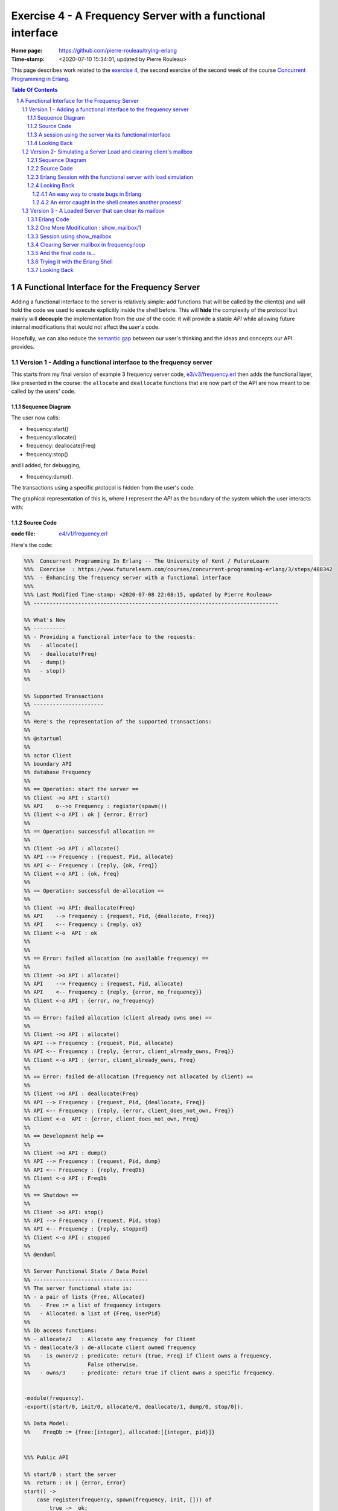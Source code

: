 
============================================================
 Exercise 4 - A Frequency Server with a functional interface
============================================================

:Home page: https://github.com/pierre-rouleau/trying-erlang
:Time-stamp: <2020-07-10 15:34:01, updated by Pierre Rouleau>

This page describes work related to the `exercise 4`_, the second exercise of the
second week of the course `Concurrent Programming in Erlang`_.


.. _exercise 4: https://www.futurelearn.com/courses/concurrent-programming-erlang/3/steps/488342
.. _Concurrent Programming in Erlang: https://www.futurelearn.com/courses/concurrent-programming-erlang/


.. contents::  **Table Of Contents**
.. sectnum::


..
   -----------------------------------------------------------------------------

A Functional Interface for the Frequency Server
===============================================

Adding a functional interface to the server is relatively simple: add
functions that will be called by the client(s) and will hold the code we used
to execute explicitly inside the shell before.  This will **hide** the complexity
of the protocol but mainly will **decouple** the implementation from the *use* of
the code: it will provide a stable *API* while allowing future internal
modifications that would not affect the *user's* code.

Hopefully, we can also reduce the `semantic gap`_ between our user's thinking and
the ideas and concepts our API provides.


.. _semantic gap: https://en.wikipedia.org/wiki/Semantic_gap

..
   -----------------------------------------------------------------------------

Version 1 - Adding a functional interface to the frequency server
-----------------------------------------------------------------

This starts from my final version of example 3 frequency server code,
`e3/v3/frequency.erl`_ then adds the functional layer, like presented in the
course: the ``allocate`` and ``deallocate`` functions that are now part of the
API are now meant to be called by the users' code.

.. _e3/v3/frequency.erl: ../e3/v3/frequency.erl


Sequence Diagram
~~~~~~~~~~~~~~~~

The user now calls:

- frequency:start()
- frequency:allocate()
- frequency: deallocate(Freq)
- frequency:stop()

and I added, for debugging,

- frequency:dump().

The transactions using a specific protocol is hidden from the user's code.


The graphical representation of this is, where I represent the *API* as the
boundary of the system which the user interacts with:

.. image:: v1/res/fs-v1.png

Source Code
~~~~~~~~~~~

:code file: `e4/v1/frequency.erl`_

.. _e4/v1/frequency.erl: v1/frequency.erl

Here's the code:

.. code:: erlang

    %%%  Concurrent Programming In Erlang -- The University of Kent / FutureLearn
    %%%  Exercise  : https://www.futurelearn.com/courses/concurrent-programming-erlang/3/steps/488342
    %%%  - Enhancing the frequency server with a functional interface
    %%%
    %%% Last Modified Time-stamp: <2020-07-08 22:08:15, updated by Pierre Rouleau>
    %% -----------------------------------------------------------------------------

    %% What's New
    %% ----------
    %% - Providing a functional interface to the requests:
    %%   - allocate()
    %%   - deallocate(Freq)
    %%   - dump()
    %%   - stop()
    %%

    %% Supported Transactions
    %% ----------------------
    %%
    %% Here's the representation of the supported transactions:
    %%
    %% @startuml
    %%
    %% actor Client
    %% boundary API
    %% database Frequency
    %%
    %% == Operation: start the server ==
    %% Client ->o API : start()
    %% API    o-->o Frequency : register(spawn())
    %% Client <-o API : ok | {error, Error}
    %%
    %% == Operation: successful allocation ==
    %%
    %% Client ->o API : allocate()
    %% API --> Frequency : {request, Pid, allocate}
    %% API <-- Frequency : {reply, {ok, Freq}}
    %% Client <-o API : {ok, Freq}
    %%
    %% == Operation: successful de-allocation ==
    %%
    %% Client ->o API: deallocate(Freq)
    %% API    --> Frequency : {request, Pid, {deallocate, Freq}}
    %% API    <-- Frequency : {reply, ok}
    %% Client <-o  API : ok
    %%
    %%
    %% == Error: failed allocation (no available frequency) ==
    %%
    %% Client ->o API : allocate()
    %% API    --> Frequency : {request, Pid, allocate}
    %% API    <-- Frequency : {reply, {error, no_frequency}}
    %% Client <-o API : {error, no_frequency}
    %%
    %% == Error: failed allocation (client already owns one) ==
    %%
    %% Client ->o API : allocate()
    %% API --> Frequency : {request, Pid, allocate}
    %% API <-- Frequency : {reply, {error, client_already_owns, Freq}}
    %% Client <-o API : {error, client_already_owns, Freq}
    %%
    %% == Error: failed de-allocation (frequency not allocated by client) ==
    %%
    %% Client ->o API : deallocate(Freq)
    %% API --> Frequency : {request, Pid, {deallocate, Freq}}
    %% API <-- Frequency : {reply, {error, client_does_not_own, Freq}}
    %% Client <-o  API : {error, client_does_not_own, Freq}
    %%
    %% == Development help ==
    %%
    %% Client ->o API : dump()
    %% API --> Frequency : {request, Pid, dump}
    %% API <-- Frequency : {reply, FreqDb}
    %% Client <-o API : FreqDb
    %%
    %% == Shutdown ==
    %%
    %% Client ->o API: stop()
    %% API --> Frequency : {request, Pid, stop}
    %% API <-- Frequency : {reply, stopped}
    %% Client <-o API : stopped
    %%
    %% @enduml

    %% Server Functional State / Data Model
    %% ------------------------------------
    %% The server functional state is:
    %% - a pair of lists {Free, Allocated}
    %%   - Free := a list of frequency integers
    %%   - Allocated: a list of {Freq, UserPid}
    %%
    %% Db access functions:
    %% - allocate/2   : Allocate any frequency  for Client
    %% - deallocate/3 : de-allocate client owned frequency
    %%   - is_owner/2 : predicate: return {true, Freq} if Client owns a frequency,
    %%                  False otherwise.
    %%   - owns/3     : predicate: return true if Client owns a specific frequency.


    -module(frequency).
    -export([start/0, init/0, allocate/0, deallocate/1, dump/0, stop/0]).

    %% Data Model:
    %%    FreqDb := {free:[integer], allocated:[{integer, pid}]}


    %%% Public API

    %% start/0 : start the server
    %%  return : ok | {error, Error}
    start() ->
        case register(frequency, spawn(frequency, init, [])) of
            true ->  ok;
            Error -> {error, Error}
        end.

    %% allocate/0 : allocate a frequency for the caller's process
    %%     return :  {ok, Freq} | {error, client_already_own, Freq{}
    allocate() ->
        frequency ! {request, self(), allocate},
        receive {reply, Reply} ->
                 Reply
        end.

    %% deallocate/1 : deallocate a specified frequency that should have
    %%                already have been allocated by the caller's process.
    %%       return : ok | {error, client_does_not_own, Freq}
    deallocate(Freq) ->
        frequency ! {request, self(), {deallocate, Freq}},
        receive {reply, Reply} ->
                Reply
        end.

    %% dump/0 : return internal database data (should really be debug only)
    dump() ->
        frequency ! {request, self(), dump},
        receive {reply, FreqDb} ->
                FreqDb
        end.

    % stop/0 : stop the frequency server
    stop() ->
        frequency ! {request, self(), stop},
        receive {reply, Reply} ->
                Reply
        end.


    %%% Internal process logic

    init() ->
        FreqDb = {get_frequencies(), []},
        loop(FreqDb).

    loop(FreqDb) ->
        receive
            {request, Pid, allocate} ->
                {NewFreqDb, Result} = allocate(FreqDb, Pid),
                Pid ! {reply, Result},
                loop(NewFreqDb);
            {request, Pid, {deallocate, Freq}}  ->
                {NewFreqDb, Result} = deallocate(FreqDb, Freq, Pid),
                Pid! {reply, Result},
                loop(NewFreqDb);
            {request, Pid, dump} ->
                Pid! {reply, FreqDb},
                loop(FreqDb);
            {request, Pid, stop} ->
                Pid! {reply, stopped}
        end.


    %% Frequency 'Database' management functions.

    %% allocate/2: FreqDb, ClientPid
    %% allocate a frequency for ClientPid.  Allow 1 frequency per Client.
    %% Return:  {FreqDb, Reply}
    %%   1) when all frequencies are allocated (none free)
    allocate({[], Allocated}, _Pid) ->
        { {[], Allocated},
          {error, no_frequency} };
    %%   2) with some available frequency/ies
    allocate({[Freq|Free], Allocated}, Pid) ->
        case is_owner(Allocated, Pid) of
            false ->    { {Free, [{Freq, Pid} | Allocated]},
                          {ok, Freq} };
            {true, OwnedFreq} -> { {[Freq|Free], Allocated},
                                   {error, client_already_owns, OwnedFreq} }
        end.

    %% deallocate/3 : FreqDb, Freq, Pid
    %% de-allocate client owned frequency
    %% Return:  {FreqDb, Reply}
    deallocate({Free, Allocated}, Freq, Pid) ->
        case owns(Allocated, Freq, Pid) of
            true ->     NewAllocated = lists:keydelete(Freq, 1, Allocated),
                        { {[Freq|Free], NewAllocated},
                          ok };
            false ->    { {Free, Allocated},
                          {error, client_does_not_own, Freq} }
        end.

    %%% Database verification

    %% is_owner/2 : Allocated, ClientPid
    %% Return {true, Freq} when ClientPid already owns a frequency, false otherwise.
    is_owner([], _ClientPid) -> false;
    is_owner([{Freq, ClientPid} | _AllocatedTail], ClientPid) -> {true, Freq};
    is_owner([_Head | Tail], ClientPid) -> is_owner(Tail, ClientPid).

    %% owns/3 : Allocated, Freq, ClientPid
    %% Return true when ClientPid owns Freq, false otherwise.
    owns([], _Freq, _ClientPid) -> false;
    owns([{Freq, ClientPid} | _AllocatedTail], Freq, ClientPid) -> true;
    owns([_Head | Tail], Freq, ClientPid) -> owns(Tail, Freq, ClientPid).


    %%% Database initialization

    get_frequencies() ->
        [10,11,12,13,14,15].

    %% -----------------------------------------------------------------------------


A session using the server via its functional interface
~~~~~~~~~~~~~~~~~~~~~~~~~~~~~~~~~~~~~~~~~~~~~~~~~~~~~~~

It's now much easier to use the server.  Here's a session:

.. code:: erlang

    Erlang/OTP 22 [erts-10.7.2] [source] [64-bit] [smp:8:8] [ds:8:8:10] [async-threads:1] [hipe] [dtrace]

    Eshell V10.7.2  (abort with ^G)
    1> c("/Users/roup/doc/trying-erlang/exercises/e4/v1/frequency", [{outdir, "/Users/roup/doc/trying-erlang/exercises/e4/v1/"}]).
    c("/Users/roup/doc/trying-erlang/exercises/e4/v1/frequency", [{outdir, "/Users/roup/doc/trying-erlang/exercises/e4/v1/"}]).
    {ok,frequency}
    2> frequency:start().
    ok
    3> frequency:dump().
    {[10,11,12,13,14,15],[]}
    4> frequency:deallocate(42).
    {error,client_does_not_own,42}
    5> frequency:deallocate(3.14159).
    {error,client_does_not_own,3.14159}
    6> frequency:dump().
    {[10,11,12,13,14,15],[]}
    7> frequency:allocate().
    {ok,10}
    8> frequency:allocate().
    {error,client_already_owns,10}
    9> frequency:deallocate(42).
    {error,client_does_not_own,42}
    10> frequency:dump().
    {[11,12,13,14,15],[{10,<0.79.0>}]}
    11> self().
    <0.79.0>
    12> frequency:deallocate(10).
    ok
    13> frequency:deallocate(10).
    {error,client_does_not_own,10}
    14> frquency:dump().
    ** exception error: undefined function frquency:dump/0
    15> frequency:dump().
    {[10,11,12,13,14,15],[]}
    16> frequency:stop().
    stopped
    17> frequency:allocate().
    ** exception error: bad argument
         in function  frequency:allocate/0 (/Users/roup/doc/trying-erlang/exercises/e4/v1/frequency.erl, line 120)
    18>

Looking Back
~~~~~~~~~~~~

Although the code provides a cleaner functional interface, I still need to
include ``init/0`` in the list of functions that are made available
externally.  Hopefully, there is a way this can be removed.  At the moment I
don't see it.

Also, when I first tried using this code it hung when I tried to deallocate on
a empty database.  The error was trivial: instead of sending a message with
the ``request`` atom, I was sending the ``reply`` one.
Of course the server was ignoring the message and the call never received a
reply.

Yes it's possible to put a timeout.  That's potentially defensive programming
here and not necessarily a good thing either, waiting to mask other issues.
My point is that a simple typo in the message atom in a
large program can cause a deadlock like this.  I know that unit testing,
Quickcheck and all sorts of techniques can help here, but people do make
typing mistakes and it be nice to be able to perform static analysis to detect
these things.
I wonder if the ML-like BEAM languages (Alpaca_ and Gleam_) are getting close from being
production ready.  That could help here.

Another thing. It would be nice if it was possible to create a macro in the
shell, to help increase efficiency in issuing commands, specially when you end
up having to retype large parts of code.  Yes history helps, but compared to
other shells, the Erlang shell seems under-powered.  Maybe I need to spend
more time reading the complete `Erlang shell man page`_.

*Emacs Related Note*

When I `installed Erlang`_ I also `installed the Erlang Man pages`_ and made
them accessible from the command line, and therefore from Emacs.
Because I'm using them inside Emacs.  With Emacs I can quickly
search the man pages: Emacs command allows me to list the available man pages.
One thing I might want to do is find a way to restrict the available man pages
to only Erlang man pages.  This way when I list all available man pages I
would only see the Erlang related ones.  That's one of the things I want to do
with Emacs.  The other would be to implement quick access to local HTML
documentation for a specific [Module][:Function[:Arity]] directly from the
source code.  That might have already been done.



.. _Erlang shell man page: https://erlang.org/doc/man/shell.html
.. _installed Erlang: https://github.com/pierre-rouleau/about-erlang#installing-erlang
.. _installed the Erlang Man pages: https://github.com/pierre-rouleau/about-erlang#manual-installation-of-erlang-otp-documentation-and-man-files
.. _Alpaca: https://github.com/alpaca-lang/alpaca
.. _Gleam: https://github.com/gleam-lang/gleam

-----------------------------------------------------------------------------

Version 2- Simulating a Server Load and clearing client's mailbox
-----------------------------------------------------------------

I am now adding what is requested by the exercise:

#. the ability to clear the client's mailbox,
#. the ability for the client's API functions to timeout when waiting for a
   reply from the server, and
#. the ability to simulate a busy server by making the server sleep for some time.

I'm adding a little bit more:

- The ``clear()`` function returns the number of messaged removed from the mailbox
  and also prints each cleared message on stdout.
- A ``set_server_load()`` function which sets the server's sleep time.

I submitted a first version of that file (v2) and then found a bug in the loop
handling the reception of the set_server_load request.  I fixed it in v2.1,
but you'll have to see the file history for the changes between v2 and v2.1.

I have also updated the PlantUML diagram to represent the concept of timeout.

Note, however, that I have not added a clear in the server yet.   I want to do
this on request.  That will be my next and final step.

Sequence Diagram
~~~~~~~~~~~~~~~~

This diagram now describes the potential timeout.  Only one block is used for
all of them.

.. image:: v2/res/fs-v2.png


Source Code
~~~~~~~~~~~

:code file: `e4/v2/frequency.erl`_

.. _e4/v2/frequency.erl: v2/frequency.erl

Here's the code:

.. code:: erlang

    %%%  Concurrent Programming In Erlang -- The University of Kent / FutureLearn
    %%%  Exercise  : https://www.futurelearn.com/courses/concurrent-programming-erlang/3/steps/488342
    %%%  v2 - += Flushing the mailbox, adding timeout to client code
    %%%
    %%% Last Modified Time-stamp: <2020-07-10 10:57:29, updated by Pierre Rouleau>
    %% -----------------------------------------------------------------------------

    %% What's New
    %% ----------
    %% - v2.1: - Fixed a bug in loop patter for set_wait: A *new* variable must be
    %%           used for the time: ``NewWaitTime`` otherwise it patterns match
    %%           only if the wait time value does *not* change!
    %%         - Placed clear() code close to where it's used.
    %%         - Added several io:format to see the clear and delay activities.
    %% - v2: instrument for simulating server loading:
    %%       - client can now timeout after CLIENT_RX_TIMEOUT (set to 1 second via a macro)
    %%       - Data structure change: FreDb has a TestData field.
    %%         For now it holds a tuple of 1 tagged value: {sleep_period, integer}
    %%         identifying the time the server should sleep before each receive
    %%         to let message accumulate in its mailbox.
    %%       - Added new debug command/message: set_server_load/1 which identifies
    %%         how long the server should sleep.
    %%       - Added clear/0 which clears a mailbox, printing each message removed
    %%         and returning the number of cleared message.
    %%         It is called by the client before the client sends a new request,
    %%         to flush previous un-processed replies.
    %% - v1: Providing a functional interface to the requests:
    %%       - allocate()
    %%       - deallocate(Freq)
    %%       - dump()
    %%       - stop()
    %%

    %% Supported Transactions
    %% ----------------------
    %%
    %% Here's the representation of the supported transactions:
    %%
    %% @startuml
    %%
    %% actor Client
    %% boundary API
    %% database Frequency
    %%
    %% == Operation: start the server ==
    %% Client ->o API : start()
    %% API    o-->o Frequency : register(spawn())
    %% Client <-o API : ok | {error, Error}
    %%
    %% == Operation: successful allocation ==
    %%
    %% Client ->o API : allocate()
    %% API --> Frequency : {request, Pid, allocate}
    %% API <-- Frequency : {reply, {ok, Freq}}
    %% Client <-o API : {ok, Freq}
    %%
    %% == Operation: successful de-allocation ==
    %%
    %% Client ->o API: deallocate(Freq)
    %% API    --> Frequency : {request, Pid, {deallocate, Freq}}
    %% API    <-- Frequency : {reply, ok}
    %% Client <-o  API : ok
    %%
    %%
    %% == Timeout: *for any command*: timeout waiting for server reply ==
    %%
    %% Client -> API : allocate() | deallocate(Freq) | dump() | set_server_load(WaitTime)
    %% API  -->x Frequency : {request, Pid, Msg}
    %% Client <- API : {error, timeout}
    %%
    %% == Error: failed allocation (no available frequency) ==
    %%
    %% Client ->o API : allocate()
    %% API    --> Frequency : {request, Pid, allocate}
    %% API    <-- Frequency : {reply, {error, no_frequency}}
    %% Client <-o API : {error, no_frequency}
    %%
    %% == Error: failed allocation (client already owns one) ==
    %%
    %% Client ->o API : allocate()
    %% API --> Frequency : {request, Pid, allocate}
    %% API <-- Frequency : {reply, {error, client_already_owns, Freq}}
    %% Client <-o API : {error, client_already_owns, Freq}
    %%
    %% == Error: failed de-allocation (frequency not allocated by client) ==
    %%
    %% Client ->o API : deallocate(Freq)
    %% API --> Frequency : {request, Pid, {deallocate, Freq}}
    %% API <-- Frequency : {reply, {error, client_does_not_own, Freq}}
    %% Client <-o  API : {error, client_does_not_own, Freq}
    %%
    %% == Development help: dump DB ==
    %%
    %% Client ->o API : dump()
    %% API --> Frequency : {request, Pid, dump}
    %% API <-- Frequency : {reply, FreqDb}
    %% Client <-o API : FreqDb
    %%
    %% == Development help: set server load ==
    %%
    %% Client ->o API : set_server_load(WaitTime)
    %% API --> Frequency : {request, Pid, {set_wait, WaitTime}}
    %% API <-- Frequency : {reply, {ok, OldWaitTime}}
    %% Client <-o API : {ok, OldWaitTime}
    %%
    %% == Shutdown ==
    %%
    %% Client ->o API: stop()
    %% API --> Frequency : {request, Pid, stop}
    %% API <-- Frequency : {reply, stopped}
    %% Client <-o API : stopped
    %%
    %% @enduml

    %% Server Functional State / Data Model
    %% ------------------------------------
    %% The server functional state is:
    %% - a pair of lists {Free, Allocated}
    %%   - Free := a list of frequency integers
    %%   - Allocated: a list of {Freq, UserPid}
    %%
    %% Db access functions:
    %% - allocate/2   : Allocate any frequency  for Client
    %% - deallocate/3 : de-allocate client owned frequency
    %%   - is_owner/2 : predicate: return {true, Freq} if Client owns a frequency,
    %%                  False otherwise.
    %%   - owns/3     : predicate: return true if Client owns a specific frequency.


    -module(frequency).
    -export([start/0, init/0, allocate/0, deallocate/1, dump/0, set_server_load/1,  stop/0]).

    %% Data Model:
    %%    FreqDb := { free     : [integer],
    %%                allocated: [{integer, pid}]
    %%                test     : sleep_period := integer
    %%               }


    %%% Public API
    -define(CLIENT_RX_TIMEOUT, 3000).   % Timeout for client waiting for server reply.

    %% start/0 : start the server
    %%  return : ok | {error, Error}
    start() ->
        case register(frequency, spawn(frequency, init, [])) of
            true ->  ok;
            Error -> {error, Error}
        end.

    %% allocate/0 : allocate a frequency for the caller's process
    %%     return :  {ok, Freq} | {error, client_already_own, Freq{}
    allocate() ->
        Cleared = clear(),
        io:format("set_server_load(): cleared: ~w~n", [Cleared]),
        frequency ! {request, self(), allocate},
        receive {reply, Reply} ->
                 Reply
        after ?CLIENT_RX_TIMEOUT -> {error, timeout}
        end.

    %% deallocate/1 : deallocate a specified frequency that should have
    %%                already have been allocated by the caller's process.
    %%       return : ok | {error, client_does_not_own, Freq}
    deallocate(Freq) ->
        Cleared = clear(),
        io:format("set_server_load(): cleared: ~w~n", [Cleared]),
        frequency ! {request, self(), {deallocate, Freq}},
        receive {reply, Reply} ->
                Reply
        after ?CLIENT_RX_TIMEOUT -> {error, timeout}
        end.

    %% dump/0 : return internal database data (should really be debug only)
    dump() ->
        Cleared = clear(),
        io:format("set_server_load(): cleared: ~w~n", [Cleared]),
        frequency ! {request, self(), dump},
        receive {reply, FreqDb} ->
                FreqDb
        after ?CLIENT_RX_TIMEOUT -> {error, timeout}
        end.

    %% set_server_load/1 : WaitTime (in milliseconds)
    %% Return: ok | {error, timeout}
    set_server_load(WaitTime) ->
        io:format("set_server_load()~n"),
        Cleared = clear(),
        io:format("set_server_load(): cleared: ~w~n", [Cleared]),
        frequency ! {request, self(), {set_wait, WaitTime}},
        io:format("set_server_load(): request sent, waiting for reply~n"),
        receive {reply, Reply} ->
                Reply
        after ?CLIENT_RX_TIMEOUT -> {error, timeout}
        end.

    % stop/0 : stop the frequency server
    stop() ->
        clear(),
        frequency ! {request, self(), stop},
        receive {reply, Reply} ->
                Reply
        after ?CLIENT_RX_TIMEOUT -> {error, timeout}
        end.

    %%% Client API utility function

    %% clear/0: clear the mailbox
    %%   return: number of cleared messages.
    %%   side effect: prints each cleared message on stdout.

    clear() -> clear(0).
    clear(ClearCount) ->
        receive
            Msg ->
                io:format("Cleared Message: ~w~n", [Msg]),
                clear(ClearCount + 1)
        after 0 -> {ok, ClearCount}
        end.

    %% -----------------------------------------------------------------------------
    %%% Server - Internal process logic

    init() ->
        FreqDb = {get_frequencies(), [], {sleep_period, 0}},
        loop(FreqDb).

    loop(FreqDb) ->
        {_Allocated, _Free, {sleep_period, WaitTime}} = FreqDb,
        io:format("loop: waiting ~w...~n", [WaitTime]),
        timer:sleep(WaitTime),
        io:format("loop: receiving~n"),
        receive
            {request, Pid, allocate} ->
                {NewFreqDb, Result} = allocate(FreqDb, Pid),
                Pid ! {reply, Result},
                loop(NewFreqDb);
            {request, Pid, {deallocate, Freq}}  ->
                {NewFreqDb, Result} = deallocate(FreqDb, Freq, Pid),
                Pid! {reply, Result},
                loop(NewFreqDb);
            {request, Pid, dump} ->
                Pid! {reply, FreqDb},
                loop(FreqDb);
            {request, Pid, {set_wait, NewWaitTime}} ->
                io:format("loop received set_wait(~w)~n", [NewWaitTime]),
                {NewFreqDb, Result} = set_wait(FreqDb, NewWaitTime),
                Pid ! {reply, Result},
                loop(NewFreqDb);
            {request, Pid, stop} ->
                Pid! {reply, stopped};
            Msg  ->
                io:format("loop: rx unexpected: ~w~n", [Msg]),
                loop(FreqDb)
        end.


    %% Frequency 'Database' management functions.

    %% allocate/2: FreqDb, ClientPid
    %% allocate a frequency for ClientPid.  Allow 1 frequency per Client.
    %% Return:  {FreqDb, Reply}
    %%   1) when all frequencies are allocated (none free)
    allocate({[], Allocated, TestData}, _Pid) ->
        { {[], Allocated, TestData},
          {error, no_frequency} };
    %%   2) with some available frequency/ies
    allocate({[Freq|Free], Allocated, TestData}, Pid) ->
        case is_owner(Allocated, Pid) of
            false ->    { {Free, [{Freq, Pid} | Allocated], TestData},
                          {ok, Freq} };
            {true, OwnedFreq} -> { {[Freq|Free], Allocated, TestData},
                                   {error, client_already_owns, OwnedFreq} }
        end.

    %% deallocate/3 : FreqDb, Freq, Pid
    %% de-allocate client owned frequency
    %% Return:  {FreqDb, Reply}
    deallocate({Free, Allocated, TestData}, Freq, Pid) ->
        case owns(Allocated, Freq, Pid) of
            true ->     NewAllocated = lists:keydelete(Freq, 1, Allocated),
                        { {[Freq|Free], NewAllocated, TestData},
                          ok };
            false ->    { {Free, Allocated, TestData},
                          {error, client_does_not_own, Freq} }
        end.

    %% set_wait/2: FreqDb, WaitTime
    %% set server sleep time to WaitTime
    %% Return: {FreqDb, {ok, OldWaitTime}}
    set_wait({Free, Allocated, {sleep_period, OldWaitTime}}, WaitTime) ->
        {{Free, Allocated, {sleep_period, WaitTime}}, {ok, OldWaitTime}}.



    %%% Database verification

    %% is_owner/2 : Allocated, ClientPid
    %% Return {true, Freq} when ClientPid already owns a frequency, false otherwise.
    is_owner([], _ClientPid) -> false;
    is_owner([{Freq, ClientPid} | _AllocatedTail], ClientPid) -> {true, Freq};
    is_owner([_Head | Tail], ClientPid) -> is_owner(Tail, ClientPid).

    %% owns/3 : Allocated, Freq, ClientPid
    %% Return true when ClientPid owns Freq, false otherwise.
    owns([], _Freq, _ClientPid) -> false;
    owns([{Freq, ClientPid} | _AllocatedTail], Freq, ClientPid) -> true;
    owns([_Head | Tail], Freq, ClientPid) -> owns(Tail, Freq, ClientPid).


    %%% Database initialization

    get_frequencies() ->
        [10,11,12,13,14,15].

    %% -----------------------------------------------------------------------------

..
   -----------------------------------------------------------------------------

Erlang Session with the functional server with load simulation
~~~~~~~~~~~~~~~~~~~~~~~~~~~~~~~~~~~~~~~~~~~~~~~~~~~~~~~~~~~~~~

The session is shown below.  It's a bit verbose because of the ``io:format``
calls in various locations.  Note also that I made a typo at some point.  This
had *surprising* impact!  I discuss it in the next Looking Back section.

.. code:: erlang

    Erlang/OTP 22 [erts-10.7.2] [source] [64-bit] [smp:8:8] [ds:8:8:10] [async-threads:1] [hipe] [dtrace]

    Eshell V10.7.2  (abort with ^G)
    1> c("/Users/roup/doc/trying-erlang/exercises/e4/v2/frequency", [{outdir, "/Users/roup/doc/trying-erlang/exercises/e4/v2/"}]).
    c("/Users/roup/doc/trying-erlang/exercises/e4/v2/frequency", [{outdir, "/Users/roup/doc/trying-erlang/exercises/e4/v2/"}]).
    {ok,frequency}
    2> frequency:start().
    loop: waiting 0...
    ok
    loop: receiving
    3> frequency:dump().
    set_server_load(): cleared: {ok,0}
    loop: waiting 0...
    loop: receiving
    {[10,11,12,13,14,15],[],{sleep_period,0}}
    4> setlf().
    ** exception error: undefined shell command setlf/0
    5> self().
    <0.89.0>
    6> frequency:allocate().
    set_server_load(): cleared: {ok,0}
    loop: waiting 0...
    loop: receiving
    {ok,10}
    7> frequency:dump().
    set_server_load(): cleared: {ok,0}
    loop: waiting 0...
    loop: receiving
    {[11,12,13,14,15],[{10,<0.89.0>}],{sleep_period,0}}
    8> frequency:deallocate(10).
    set_server_load(): cleared: {ok,0}
    loop: waiting 0...
    loop: receiving
    ok
    9> frequency:dump().
    set_server_load(): cleared: {ok,0}
    loop: waiting 0...
    loop: receiving
    {[10,11,12,13,14,15],[],{sleep_period,0}}
    10> frwquency:set_server_load(10 * 1000).
    ** exception error: undefined function frwquency:set_server_load/1
    11> frequency:set_server_load(10 * 1000).
    set_server_load()
    set_server_load(): cleared: {ok,0}
    set_server_load(): request sent, waiting for reply
    loop received set_wait(10000)
    loop: waiting 10000...
    {ok,0}
    12> frequency:dump().
    set_server_load(): cleared: {ok,0}
    {error,timeout}
    loop: receiving
    loop: waiting 10000...
    loop: receiving
    13> frequency:allocate().
    Cleared Message: {reply,{[10,11,12,13,14,15],[],{sleep_period,10000}}}
    set_server_load(): cleared: {ok,1}
    loop: waiting 10000...
    {ok,10}
    loop: receiving
    14> frequency:dump().
    set_server_load(): cleared: {ok,0}
    loop: waiting 10000...
    {[11,12,13,14,15],[{10,<0.96.0>}],{sleep_period,10000}}
    loop: receiving
    15> self().
    <0.96.0>
    16> invalid_command().
    ** exception error: undefined shell command invalid_command/0
    17> self().
    <0.103.0>
    18> frequency:allocate().
    set_server_load(): cleared: {ok,0}
    loop: waiting 10000...
    {ok,11}
    loop: receiving
    19> frequency:dump().
    set_server_load(): cleared: {ok,0}
    loop: waiting 10000...
    {[12,13,14,15],
     [{11,<0.103.0>},{10,<0.96.0>}],
     {sleep_period,10000}}
    loop: receiving
    20> frequency:deallocate(10).
    set_server_load(): cleared: {ok,0}
    loop: waiting 10000...
    {error,client_does_not_own,10}
    21> frequency:deallocate(10).
    set_server_load(): cleared: {ok,0}
    {error,timeout}
    22> frequency:deallocate(10).
    set_server_load(): cleared: {ok,0}
    loop: receiving
    loop: waiting 10000...
    {error,client_does_not_own,10}
    loop: receiving
    loop: waiting 10000...
    23> frequency:deallocate(10).
    Cleared Message: {reply,{error,client_does_not_own,10}}
    set_server_load(): cleared: {ok,1}
    {error,timeout}
    loop: receiving
    loop: waiting 10000...
    loop: receiving
    24> frequency:dump().
    Cleared Message: {reply,{error,client_does_not_own,10}}
    set_server_load(): cleared: {ok,1}
    loop: waiting 10000...
    {[12,13,14,15],
     [{11,<0.103.0>},{10,<0.96.0>}],
     {sleep_period,10000}}
    loop: receiving
    25> frequency:deallocate(11).
    set_server_load(): cleared: {ok,0}
    loop: waiting 10000...
    ok
    loop: receiving
    26> frequency:dump().
    set_server_load(): cleared: {ok,0}
    loop: waiting 10000...
    {[11,12,13,14,15],[{10,<0.96.0>}],{sleep_period,10000}}
    loop: receiving
    27> frequency:stop().
    stopped
    28>


Looking Back
~~~~~~~~~~~~

With this exercise I came up with the observations listed in the following
sub-sections.


An easy way to create bugs in Erlang
^^^^^^^^^^^^^^^^^^^^^^^^^^^^^^^^^^^^

Learning a new programming language is also learning the way you create
bugs. In Erlang one way to create a bug is to use the name of an already bound
variable inside the pattern match part of a message you want to receive.
That's exactly what I did when I introduced a command to set the sleep delay to
impose to the server!  When I first tried the code I was not able to change
the delay.  Everything seems to be OK, I was staring at the code where the
message was sent, the code where the message was received and everything
looked good! Look:

The ``set_server_load/1`` code has the following statement that sends the
message:

.. code:: erlang

    frequency ! {request, self(), {set_wait, WaitTime}},


Inside ``loop/0`` I added the following:

.. code:: erlang

        {request, Pid, {set_wait, WaitTime}} ->
            io:format("loop received set_wait(~w)~n", [WaitTime]),
            {FreqDb, Result} = set_wait(FreqDb, WaitTime),
            Pid ! {reply, Result},
            loop(FreqDb);

Everything matched!  I'm a bad typist, so I used my editor to ensure that
everything, really everything matched.  And it matched! Arghh!

Then, ah... I just looked at ``WaitTime``...
It just so happens that I named the function argument ``WaitTime``:

.. code:: erlang

    %% set_server_load/1 : WaitTime (in milliseconds)
    %% Return: ok | {error, timeout}
    set_server_load(WaitTime) ->


I had thought about using ``NewWaitTime`` in the code for the loop reception,
but then I was lazy and just used the shorter one.  Laziness is a nice
computer science concept, but I was just lazy and it costed me more than the
time it would have taken to do it right.  The correct ``loop/0`` code is:

.. code:: erlang

        {request, Pid, {set_wait, NewWaitTime}} ->
            io:format("loop received set_wait(~w)~n", [NewWaitTime]),
            {NewFreqDb, Result} = set_wait(FreqDb, NewWaitTime),
            Pid ! {reply, Result},
            loop(NewFreqDb);

Having ``WaitTime`` in the pattern meant that the server would only receive
messages requesting to change the sleep time to the same value it had!

One thing I did looking into this problem was to add a catch-all message
reception inside the server loop.  This is defensive programming but that's
also what confirmed to me the message was received in the mailbox but not
caught by the pattern.  I'll have to remember to remove it: I'll probably want
to fill the mailbox just be sending invalid messages!


An error caught in the shell creates another process!
^^^^^^^^^^^^^^^^^^^^^^^^^^^^^^^^^^^^^^^^^^^^^^^^^^^^^

I had read that. I heard it too. In the course. *When an exception is caught
and handled in the shell, the shell process died and a new one takes it
place*.

A **new shell**, with a **new PID**!

An when you mistype something, what happens?  An exception is thrown and
caught and **the shell PID changes**!

And I was wondering what was wrong with my code not being able to de-allocate
a previously allocated frequency!  Well I allocated the frequency, then I made
a typo, that killed the shell process I had, and I got a new one with a new
PID.  So when I was sending a request to the frequency server asking to
de-allocate the frequency it was telling me that by process did not allocate
it in the first place!

The code was right.  The use of the Erlang shell continues to provide
surprises.


..
   -----------------------------------------------------------------------------

Version 3 - A Loaded Server that can clear its mailbox
------------------------------------------------------

My previous version is using clear/0 to clear the mailbox of the client side.
That is useful when the caller is expecting that its calls will not block his
process for too long.  Note, however, that because the server is *not*
clearing its mailbox, it will get old replies, process them and send the reply
back to the client that is no longer expecting it.  Because the client code
clears its mailbox in **each** of the functional interface calls, its OK but
messages will accumulate inside the server still.

By placing a ``clear/0`` call inside the server's loop/0 just before the
receive statement, the simulation will be closer to reality: the clients
requests that have timed-out at the client side will effectively be ignored by
the server.

All that is needed is to add the call to ``clear/0`` before the receive
statement.  And where should it be relative to the call to ``timer:sleep/1``?

If I call ``clear/0`` before the ``timer:sleep/1`` that gives me the time to fill it
up again while the server sleeping.  In fact that's why I did not put the
clear call in the server in the first place: I wanted to let the messages
accumulate in the server mailbox.

But one thing was missing.  I would have liked to **confirm** the messages
accumulated inside the server's mailbox.  I'm sure there must be a function
call to get the number of messages in the mailbox.

To find it I had to "*google*" it because I did not find anything in the
*erlang* man page (the page for the BIFs).  It was there though: it's
`process_info/2`_ with a ``message_queue_len`` for the second argument.


.. _process_info/2: https://erlang.org/doc/man/erlang.html#process_info-2


So I added a call to this first in the v3 code before completing it.  Just so
I could see the count growing up.  I added the show_mailbox() for that and I
made it public to use it for the client-side.


Erlang Code
~~~~~~~~~~~

:code file: `e4/v3/frequency.erl`_  (final code)

.. _e4/v3/frequency.erl: v3/frequency.erl

The difference between v2.1 and v3 is shown here:

.. code:: diff

    diff -u /Users/roup/doc/trying-erlang/exercises/e4/v2/frequency.erl /Users/roup/doc/trying-erlang/exercises/e4/v3/frequency.erl
    --- /Users/roup/doc/trying-erlang/exercises/e4/v2/frequency.erl	2020-07-10 10:57:29.000000000 -0400
    +++ /Users/roup/doc/trying-erlang/exercises/e4/v3/frequency.erl	2020-07-10 13:11:38.000000000 -0400
    @@ -1,12 +1,16 @@
     %%%  Concurrent Programming In Erlang -- The University of Kent / FutureLearn
     %%%  Exercise  : https://www.futurelearn.com/courses/concurrent-programming-erlang/3/steps/488342
    -%%%  v2 - += Flushing the mailbox, adding timeout to client code
    +%%%  v3 - += Showing size of mailbox
     %%%
    -%%% Last Modified Time-stamp: <2020-07-10 10:57:29, updated by Pierre Rouleau>
    +%%% Last Modified Time-stamp: <2020-07-10 13:11:38, updated by Pierre Rouleau>
     %% -----------------------------------------------------------------------------

     %% What's New
     %% ----------
    +%% - v3:  - Added show_mailbox() public function to show number of messages
    +%%          accumulating in the server and also to see the ones accumulating in the client.
    +%%        - Removed other debug prints I introduced in v2.1.
    +%%        - Removed the catch-all Msg reception in loop/0 I used for debugging v2.
     %% - v2.1: - Fixed a bug in loop patter for set_wait: A *new* variable must be
     %%           used for the time: ``NewWaitTime`` otherwise it patterns match
     %%           only if the wait time value does *not* change!
    @@ -128,7 +132,7 @@


     -module(frequency).
    --export([start/0, init/0, allocate/0, deallocate/1, dump/0, set_server_load/1,  stop/0]).
    +-export([start/0, init/0, allocate/0, deallocate/1, dump/0, set_server_load/1, show_mailbox/0, stop/0]).

     %% Data Model:
     %%    FreqDb := { free     : [integer],
    @@ -188,7 +192,6 @@
         Cleared = clear(),
         io:format("set_server_load(): cleared: ~w~n", [Cleared]),
         frequency ! {request, self(), {set_wait, WaitTime}},
    -    io:format("set_server_load(): request sent, waiting for reply~n"),
         receive {reply, Reply} ->
                 Reply
         after ?CLIENT_RX_TIMEOUT -> {error, timeout}
    @@ -227,9 +230,7 @@

     loop(FreqDb) ->
         {_Allocated, _Free, {sleep_period, WaitTime}} = FreqDb,
    -    io:format("loop: waiting ~w...~n", [WaitTime]),
         timer:sleep(WaitTime),
    -    io:format("loop: receiving~n"),
         receive
             {request, Pid, allocate} ->
                 {NewFreqDb, Result} = allocate(FreqDb, Pid),
    @@ -243,18 +244,15 @@
                 Pid! {reply, FreqDb},
                 loop(FreqDb);
             {request, Pid, {set_wait, NewWaitTime}} ->
    -            io:format("loop received set_wait(~w)~n", [NewWaitTime]),
                 {NewFreqDb, Result} = set_wait(FreqDb, NewWaitTime),
                 Pid ! {reply, Result},
                 loop(NewFreqDb);
             {request, Pid, stop} ->
    -            Pid! {reply, stopped};
    -        Msg  ->
    -            io:format("loop: rx unexpected: ~w~n", [Msg]),
    -            loop(FreqDb)
    +            Pid! {reply, stopped}
         end.


    +
     %% Frequency 'Database' management functions.

     %% allocate/2: FreqDb, ClientPid
    @@ -292,6 +290,12 @@
         {{Free, Allocated, {sleep_period, WaitTime}}, {ok, OldWaitTime}}.


    +%% show_mailbox_size/0 : print and return process mailbox size on stdout
    +show_mailbox() ->
    +    {message_queue_len, MsgCount} = process_info(self(), message_queue_len),
    +    io:format("Size of ~w mailbox: ~w~n", [self(), MsgCount]),
    +              MsgCount.
    +

     %%% Database verification


    Diff finished.  Fri Jul 10 13:14:45 2020

..
   -----------------------------------------------------------------------------

One More Modification : show_mailbox/1
~~~~~~~~~~~~~~~~~~~~~~~~~~~~~~~~~~~~~~

To be able to look at the server mail ox size I created show_mailbox/2 which
takes the Pid as argument:

.. code:: diff

    diff --git a/exercises/e4/v3/frequency.erl b/exercises/e4/v3/frequency.erl
    index 32e5642..03709b0 100644
    --- a/exercises/e4/v3/frequency.erl
    +++ b/exercises/e4/v3/frequency.erl
    @@ -2,7 +2,7 @@
     %%%  Exercise  : https://www.futurelearn.com/courses/concurrent-programming-erlang/3/steps/488342
     %%%  v3 - += Showing size of mailbox
     %%%
    -%%% Last Modified Time-stamp: <2020-07-10 13:11:38, updated by Pierre Rouleau>
    +%%% Last Modified Time-stamp: <2020-07-10 13:59:31, updated by Pierre Rouleau>
     %% -----------------------------------------------------------------------------

     %% What's New
    @@ -132,7 +132,15 @@


     -module(frequency).
    --export([start/0, init/0, allocate/0, deallocate/1, dump/0, set_server_load/1, show_mailbox/0, stop/0]).
    +-export([ start/0
    +        , init/0
    +        , allocate/0
    +        , deallocate/1
    +        , dump/0
    +        , set_server_load/1
    +        , show_mailbox/0
    +        , show_mailbox/1
    +        , stop/0]).

     %% Data Model:
     %%    FreqDb := { free     : [integer],
    @@ -290,12 +298,15 @@ set_wait({Free, Allocated, {sleep_period, OldWaitTime}}, WaitTime) ->
         {{Free, Allocated, {sleep_period, WaitTime}}, {ok, OldWaitTime}}.


    -%% show_mailbox_size/0 : print and return process mailbox size on stdout
    +%% show_mailbox/0 : print and return process mailbox size on stdout
     show_mailbox() ->
    -    {message_queue_len, MsgCount} = process_info(self(), message_queue_len),
    -    io:format("Size of ~w mailbox: ~w~n", [self(), MsgCount]),
    -              MsgCount.
    +    show_mailbox(self()).

    +%% show_mailbox/1 : print and return process mailbox size on stdout
    +show_mailbox(Pid) ->
    +    {message_queue_len, MsgCount} = process_info(Pid, message_queue_len),
    +    io:format("Size of ~w mailbox: ~w~n", [self(), MsgCount]),
    +    MsgCount.

     %%% Database verification



Session using show_mailbox
~~~~~~~~~~~~~~~~~~~~~~~~~~

With the last v3 code (now submitted), I used the shell again to confirm that
messages accumulate in the server and to watch them coming back in the client.

Of course, I mis-typed several thing, creating a new shell process with its
new PID.

.. code:: erlang

    Erlang/OTP 22 [erts-10.7.2] [source] [64-bit] [smp:8:8] [ds:8:8:10] [async-threads:1] [hipe] [dtrace]

    Eshell V10.7.2  (abort with ^G)
    1> c("/Users/roup/doc/trying-erlang/exercises/e4/v3/frequency", [{outdir, "/Users/roup/doc/trying-erlang/exercises/e4/v3/"}]).
    c("/Users/roup/doc/trying-erlang/exercises/e4/v3/frequency", [{outdir, "/Users/roup/doc/trying-erlang/exercises/e4/v3/"}]).
    {ok,frequency}
    2> frequency:start().
    ok
    3> self().
    <0.79.0>
    4> whereis(frequency).
    <0.86.0>
    5> frequency:dump().
    set_server_load(): cleared: {ok,0}
    {[10,11,12,13,14,15],[],{sleep_period,0}}
    6> show_mailbox().
    ** exception error: undefined shell command show_mailbox/0
    7> self().
    <0.91.0>
    8> frequency:show_mailbox().
    Size of <0.91.0> mailbox: 0
    0
    9> frequency:show_mailbox(whereis(frequency)).
    Size of <0.91.0> mailbox: 0
    0
    10> frequency ! "an invalid message".
    "an invalid message"
    11> frequency ! {request, slef(), invalid}.
    ** exception error: undefined shell command slef/0
    12> self().
    <0.97.0>
    13> S = self().
    <0.97.0>
    14> frequency ! {request, S, invalid}.
    {request,<0.97.0>,invalid}
    15> frequency:show_mailbox(whereis(frequency)).
    Size of <0.97.0> mailbox: 2
    2
    16> frequency:show_mailbox().
    Size of <0.97.0> mailbox: 0
    0
    17> frequency:dump().
    set_server_load(): cleared: {ok,0}
    {[10,11,12,13,14,15],[],{sleep_period,0}}
    18> frequency:set_server_load(30 * 1000).
    set_server_load()
    set_server_load(): cleared: {ok,0}
    {ok,0}
    19>
    19> frequency:allocate().
    set_server_load(): cleared: {ok,0}
    {error,timeout}
    20> frequency:dump().
    set_server_load(): cleared: {ok,0}
    {error,timeout}
    21> frequency:allocate().
    Cleared Message: {reply,{ok,10}}
    set_server_load(): cleared: {ok,1}
    {error,timeout}
    22> frequency:show_mailbox(whereis(frequency)).
    Size of <0.97.0> mailbox: 3
    3
    23> frequency:show_mailbox(whereis(frequency)).
    Size of <0.97.0> mailbox: 3
    3
    24> frequency:show_mailbox(whereis(frequency)).
    Size of <0.97.0> mailbox: 3
    3
    25> frequency:show_mailbox(whereis(frequency)).
    Size of <0.97.0> mailbox: 2
    2
    26> frequency:show_mailbox().
    Size of <0.97.0> mailbox: 2
    2
    27> flush().
    Shell got {reply,{[11,12,13,14,15],[{10,<0.97.0>}],{sleep_period,30000}}}
    Shell got {reply,{error,client_already_owns,10}}
    ok
    28> frequency:set_server_load(1 * 1000).
    set_server_load()
    set_server_load(): cleared: {ok,0}
    {ok,30000}
    29>
    29> frequency:dump().
    set_server_load(): cleared: {ok,0}
    {[11,12,13,14,15],[{10,<0.97.0>}],{sleep_period,1000}}
    30> frequency:allocate().
    set_server_load(): cleared: {ok,0}
    {error,client_already_owns,10}
    31> frequency:deallocate().
    ** exception error: undefined function frequency:deallocate/0
    32> self().
    <0.118.0>
    33> frequency:stop().
    stopped
    34>


Clearing Server mailbox in frequency:loop
~~~~~~~~~~~~~~~~~~~~~~~~~~~~~~~~~~~~~~~~~

The last step is to get the server to clear its mailbox. It's done like the clients:
before receiving.  But, unlike the server, the clients do tot sleep.  The
location of the clear in the server is before the sleep, to give me some time
in filling up the server mailbox.

The difference with the previous version of the source code is:

.. code:: diff

    diff --git a/exercises/e4/v3/frequency.erl b/exercises/e4/v3/frequency.erl
    index 03709b0..12f76a6 100644
    --- a/exercises/e4/v3/frequency.erl
    +++ b/exercises/e4/v3/frequency.erl
    @@ -2,12 +2,14 @@
     %%%  Exercise  : https://www.futurelearn.com/courses/concurrent-programming-erlang/3/steps/488342
     %%%  v3 - += Showing size of mailbox
     %%%
    -%%% Last Modified Time-stamp: <2020-07-10 13:59:31, updated by Pierre Rouleau>
    +%%% Last Modified Time-stamp: <2020-07-10 14:40:00, updated by Pierre Rouleau>
     %% -----------------------------------------------------------------------------

     %% What's New
     %% ----------
    -%% - v3:  - Added show_mailbox() public function to show number of messages
    +%% - v3.1: - Added a clear in the server's loop, before the timer:sleep call so I can
    +%%           get several messages to accumulate.
    +%% - v3:  - Added show_mailbox() public functions to show number of messages
     %%          accumulating in the server and also to see the ones accumulating in the client.
     %%        - Removed other debug prints I introduced in v2.1.
     %%        - Removed the catch-all Msg reception in loop/0 I used for debugging v2.
    @@ -237,8 +239,14 @@ init() ->
         loop(FreqDb).

     loop(FreqDb) ->
    +    %% extract WaitTime
         {_Allocated, _Free, {sleep_period, WaitTime}} = FreqDb,
    +    %% clear the mailbox
    +    Cleared = clear(),
    +    io:format("frequency loop(): cleared: ~w~n", [Cleared]),
    +    %% simulate a server load
         timer:sleep(WaitTime),
    +    %% normal processing
         receive
             {request, Pid, allocate} ->
                 {NewFreqDb, Result} = allocate(FreqDb, Pid),


And the final code is...
~~~~~~~~~~~~~~~~~~~~~~~~

With the ``io:format`` statements that a half-decent job of logging the
internal activity...

:code file: `e4/v3/frequency.erl`_

.. code:: erlang

    %%%  Concurrent Programming In Erlang -- The University of Kent / FutureLearn
    %%%  Exercise  : https://www.futurelearn.com/courses/concurrent-programming-erlang/3/steps/488342
    %%%  v3 - += Showing size of mailbox, clearing mailbox at client & server,
    %%%          imposing server load by sleeping+
    %%%
    %%% Last Modified Time-stamp: <2020-07-10 15:22:45, updated by Pierre Rouleau>
    %% -----------------------------------------------------------------------------

    %% What's New
    %% ----------
    %% - v3.1: - Added a clear in the server's loop, before the timer:sleep call so I can
    %%           get several messages to accumulate.
    %% - v3:  - Added show_mailbox() public functions to show number of messages
    %%          accumulating in the server and also to see the ones accumulating in the client.
    %%        - Removed other debug prints I introduced in v2.1.
    %%        - Removed the catch-all Msg reception in loop/0 I used for debugging v2.
    %% - v2.1: - Fixed a bug in loop patter for set_wait: A *new* variable must be
    %%           used for the time: ``NewWaitTime`` otherwise it patterns match
    %%           only if the wait time value does *not* change!
    %%         - Placed clear() code close to where it's used.
    %%         - Added several io:format to see the clear and delay activities.
    %% - v2: instrument for simulating server loading:
    %%       - client can now timeout after CLIENT_RX_TIMEOUT (set to 1 second via a macro)
    %%       - Data structure change: FreDb has a TestData field.
    %%         For now it holds a tuple of 1 tagged value: {sleep_period, integer}
    %%         identifying the time the server should sleep before each receive
    %%         to let message accumulate in its mailbox.
    %%       - Added new debug command/message: set_server_load/1 which identifies
    %%         how long the server should sleep.
    %%       - Added clear/0 which clears a mailbox, printing each message removed
    %%         and returning the number of cleared message.
    %%         It is called by the client before the client sends a new request,
    %%         to flush previous un-processed replies.
    %% - v1: Providing a functional interface to the requests:
    %%       - allocate()
    %%       - deallocate(Freq)
    %%       - dump()
    %%       - stop()
    %%

    %% Supported Transactions
    %% ----------------------
    %%
    %% Here's the representation of the supported transactions:
    %%
    %% @startuml
    %%
    %% actor Client
    %% boundary API
    %% database Frequency
    %%
    %% == Operation: start the server ==
    %% Client ->o API : start()
    %% API    o-->o Frequency : register(spawn())
    %% Client <-o API : ok | {error, Error}
    %%
    %% == Operation: successful allocation ==
    %%
    %% Client ->o API : allocate()
    %% API --> Frequency : {request, Pid, allocate}
    %% API <-- Frequency : {reply, {ok, Freq}}
    %% Client <-o API : {ok, Freq}
    %%
    %% == Operation: successful de-allocation ==
    %%
    %% Client ->o API: deallocate(Freq)
    %% API    --> Frequency : {request, Pid, {deallocate, Freq}}
    %% API    <-- Frequency : {reply, ok}
    %% Client <-o  API : ok
    %%
    %%
    %% == Timeout: *for any command*: timeout waiting for server reply ==
    %%
    %% Client -> API : allocate() | deallocate(Freq) | dump() | set_server_load(WaitTime)
    %% API  -->x Frequency : {request, Pid, Msg}
    %% Client <- API : {error, timeout}
    %%
    %% == Error: failed allocation (no available frequency) ==
    %%
    %% Client ->o API : allocate()
    %% API    --> Frequency : {request, Pid, allocate}
    %% API    <-- Frequency : {reply, {error, no_frequency}}
    %% Client <-o API : {error, no_frequency}
    %%
    %% == Error: failed allocation (client already owns one) ==
    %%
    %% Client ->o API : allocate()
    %% API --> Frequency : {request, Pid, allocate}
    %% API <-- Frequency : {reply, {error, client_already_owns, Freq}}
    %% Client <-o API : {error, client_already_owns, Freq}
    %%
    %% == Error: failed de-allocation (frequency not allocated by client) ==
    %%
    %% Client ->o API : deallocate(Freq)
    %% API --> Frequency : {request, Pid, {deallocate, Freq}}
    %% API <-- Frequency : {reply, {error, client_does_not_own, Freq}}
    %% Client <-o  API : {error, client_does_not_own, Freq}
    %%
    %% == Development help: dump DB ==
    %%
    %% Client ->o API : dump()
    %% API --> Frequency : {request, Pid, dump}
    %% API <-- Frequency : {reply, FreqDb}
    %% Client <-o API : FreqDb
    %%
    %% == Development help: set server load ==
    %%
    %% Client ->o API : set_server_load(WaitTime)
    %% API --> Frequency : {request, Pid, {set_wait, WaitTime}}
    %% API <-- Frequency : {reply, {ok, OldWaitTime}}
    %% Client <-o API : {ok, OldWaitTime}
    %%
    %% == Shutdown ==
    %%
    %% Client ->o API: stop()
    %% API --> Frequency : {request, Pid, stop}
    %% API <-- Frequency : {reply, stopped}
    %% Client <-o API : stopped
    %%
    %% @enduml

    %% Server Functional State / Data Model
    %% ------------------------------------
    %% The server functional state is:
    %% - a pair of lists {Free, Allocated}
    %%   - Free := a list of frequency integers
    %%   - Allocated: a list of {Freq, UserPid}
    %%
    %% Db access functions:
    %% - allocate/2   : Allocate any frequency  for Client
    %% - deallocate/3 : de-allocate client owned frequency
    %%   - is_owner/2 : predicate: return {true, Freq} if Client owns a frequency,
    %%                  False otherwise.
    %%   - owns/3     : predicate: return true if Client owns a specific frequency.


    -module(frequency).
    -export([ start/0
            , init/0
            , allocate/0
            , deallocate/1
            , dump/0
            , set_server_load/1
            , show_mailbox/0
            , show_mailbox/1
            , stop/0]).

    %% Data Model:
    %%    FreqDb := { free     : [integer],
    %%                allocated: [{integer, pid}]
    %%                test     : sleep_period := integer
    %%               }


    %%% Public API
    -define(CLIENT_RX_TIMEOUT, 3000).   % Timeout for client waiting for server reply.

    %% start/0 : start the server
    %%  return : ok | {error, Error}
    start() ->
        case register(frequency, spawn(frequency, init, [])) of
            true ->  ok;
            Error -> {error, Error}
        end.

    %% allocate/0 : allocate a frequency for the caller's process
    %%     return :  {ok, Freq} | {error, client_already_own, Freq{}
    allocate() ->
        Cleared = clear(),
        io:format("set_server_load(): cleared: ~w~n", [Cleared]),
        frequency ! {request, self(), allocate},
        receive {reply, Reply} ->
                 Reply
        after ?CLIENT_RX_TIMEOUT -> {error, timeout}
        end.

    %% deallocate/1 : deallocate a specified frequency that should have
    %%                already have been allocated by the caller's process.
    %%       return : ok | {error, client_does_not_own, Freq}
    deallocate(Freq) ->
        Cleared = clear(),
        io:format("set_server_load(): cleared: ~w~n", [Cleared]),
        frequency ! {request, self(), {deallocate, Freq}},
        receive {reply, Reply} ->
                Reply
        after ?CLIENT_RX_TIMEOUT -> {error, timeout}
        end.

    %% dump/0 : return internal database data (should really be debug only)
    dump() ->
        Cleared = clear(),
        io:format("set_server_load(): cleared: ~w~n", [Cleared]),
        frequency ! {request, self(), dump},
        receive {reply, FreqDb} ->
                FreqDb
        after ?CLIENT_RX_TIMEOUT -> {error, timeout}
        end.

    %% set_server_load/1 : WaitTime (in milliseconds)
    %% Return: ok | {error, timeout}
    set_server_load(WaitTime) ->
        io:format("set_server_load()~n"),
        Cleared = clear(),
        io:format("set_server_load(): cleared: ~w~n", [Cleared]),
        frequency ! {request, self(), {set_wait, WaitTime}},
        receive {reply, Reply} ->
                Reply
        after ?CLIENT_RX_TIMEOUT -> {error, timeout}
        end.

    % stop/0 : stop the frequency server
    stop() ->
        clear(),
        frequency ! {request, self(), stop},
        receive {reply, Reply} ->
                Reply
        after ?CLIENT_RX_TIMEOUT -> {error, timeout}
        end.

    %%% Client API utility function

    %% clear/0: clear the mailbox
    %%   return: number of cleared messages.
    %%   side effect: prints each cleared message on stdout.

    clear() -> clear(0).
    clear(ClearCount) ->
        receive
            Msg ->
                io:format("Cleared Message: ~w~n", [Msg]),
                clear(ClearCount + 1)
        after 0 -> {ok, ClearCount}
        end.

    %% -----------------------------------------------------------------------------
    %%% Server - Internal process logic

    init() ->
        FreqDb = {get_frequencies(), [], {sleep_period, 0}},
        loop(FreqDb).

    loop(FreqDb) ->
        %% extract WaitTime
        {_Allocated, _Free, {sleep_period, WaitTime}} = FreqDb,
        %% clear the mailbox
        Cleared = clear(),
        io:format("frequency loop(): cleared: ~w~n", [Cleared]),
        %% simulate a server load
        timer:sleep(WaitTime),
        %% normal processing
        receive
            {request, Pid, allocate} ->
                {NewFreqDb, Result} = allocate(FreqDb, Pid),
                Pid ! {reply, Result},
                loop(NewFreqDb);
            {request, Pid, {deallocate, Freq}}  ->
                {NewFreqDb, Result} = deallocate(FreqDb, Freq, Pid),
                Pid! {reply, Result},
                loop(NewFreqDb);
            {request, Pid, dump} ->
                Pid! {reply, FreqDb},
                loop(FreqDb);
            {request, Pid, {set_wait, NewWaitTime}} ->
                {NewFreqDb, Result} = set_wait(FreqDb, NewWaitTime),
                Pid ! {reply, Result},
                loop(NewFreqDb);
            {request, Pid, stop} ->
                Pid! {reply, stopped}
        end.



    %% Frequency 'Database' management functions.

    %% allocate/2: FreqDb, ClientPid
    %% allocate a frequency for ClientPid.  Allow 1 frequency per Client.
    %% Return:  {FreqDb, Reply}
    %%   1) when all frequencies are allocated (none free)
    allocate({[], Allocated, TestData}, _Pid) ->
        { {[], Allocated, TestData},
          {error, no_frequency} };
    %%   2) with some available frequency/ies
    allocate({[Freq|Free], Allocated, TestData}, Pid) ->
        case is_owner(Allocated, Pid) of
            false ->    { {Free, [{Freq, Pid} | Allocated], TestData},
                          {ok, Freq} };
            {true, OwnedFreq} -> { {[Freq|Free], Allocated, TestData},
                                   {error, client_already_owns, OwnedFreq} }
        end.

    %% deallocate/3 : FreqDb, Freq, Pid
    %% de-allocate client owned frequency
    %% Return:  {FreqDb, Reply}
    deallocate({Free, Allocated, TestData}, Freq, Pid) ->
        case owns(Allocated, Freq, Pid) of
            true ->     NewAllocated = lists:keydelete(Freq, 1, Allocated),
                        { {[Freq|Free], NewAllocated, TestData},
                          ok };
            false ->    { {Free, Allocated, TestData},
                          {error, client_does_not_own, Freq} }
        end.

    %% set_wait/2: FreqDb, WaitTime
    %% set server sleep time to WaitTime
    %% Return: {FreqDb, {ok, OldWaitTime}}
    set_wait({Free, Allocated, {sleep_period, OldWaitTime}}, WaitTime) ->
        {{Free, Allocated, {sleep_period, WaitTime}}, {ok, OldWaitTime}}.


    %% show_mailbox/0 : print and return process mailbox size on stdout
    show_mailbox() ->
        show_mailbox(self()).

    %% show_mailbox/1 : print and return process mailbox size on stdout
    show_mailbox(Pid) ->
        {message_queue_len, MsgCount} = process_info(Pid, message_queue_len),
        io:format("Size of ~w mailbox: ~w~n", [self(), MsgCount]),
        MsgCount.

    %%% Database verification

    %% is_owner/2 : Allocated, ClientPid
    %% Return {true, Freq} when ClientPid already owns a frequency, false otherwise.
    is_owner([], _ClientPid) -> false;
    is_owner([{Freq, ClientPid} | _AllocatedTail], ClientPid) -> {true, Freq};
    is_owner([_Head | Tail], ClientPid) -> is_owner(Tail, ClientPid).

    %% owns/3 : Allocated, Freq, ClientPid
    %% Return true when ClientPid owns Freq, false otherwise.
    owns([], _Freq, _ClientPid) -> false;
    owns([{Freq, ClientPid} | _AllocatedTail], Freq, ClientPid) -> true;
    owns([_Head | Tail], Freq, ClientPid) -> owns(Tail, Freq, ClientPid).


    %%% Database initialization

    get_frequencies() ->
        [10,11,12,13,14,15].

    %% -----------------------------------------------------------------------------





Trying it with the Erlang Shell
~~~~~~~~~~~~~~~~~~~~~~~~~~~~~~~

Here's the session with the Erlang shell, non-touched with all of the typos
that force a re-spawn of the shell.

It's a long one. I sent several invalid messages to the server to see it
accumulate in its mailbox and also to see them cleared automatically.

Since both the client functions and the server loop print to stdout, the lines
are sometimes intermingled. It seems that Erlang treats a line output as a
critical section because the content of lines themselves are not affected,
just their order.

.. code: erlang

    Erlang/OTP 22 [erts-10.7.2] [source] [64-bit] [smp:8:8] [ds:8:8:10] [async-threads:1] [hipe] [dtrace]

    Eshell V10.7.2  (abort with ^G)
    1> c("/Users/roup/doc/trying-erlang/exercises/e4/v3/frequency", [{outdir, "/Users/roup/doc/trying-erlang/exercises/e4/v3/"}]).
    c("/Users/roup/doc/trying-erlang/exercises/e4/v3/frequency", [{outdir, "/Users/roup/doc/trying-erlang/exercises/e4/v3/"}]).
    {ok,frequency}
    2> S = self().
    <0.79.0>
    3> F=frequency.
    frequency
    4> whereis(F).
    undefined
    5> F:start().
    frequency loop(): cleared: {ok,0}
    ok
    6> whereis(F).
    <0.89.0>
    7> F:dump().
    set_server_load(): cleared: {ok,0}
    frequency loop(): cleared: {ok,0}
    {[10,11,12,13,14,15],[],{sleep_period,0}}
    8> F:allocate().
    set_server_load(): cleared: {ok,0}
    frequency loop(): cleared: {ok,0}
    {ok,10}
    9> F:dump().
    set_server_load(): cleared: {ok,0}
    frequency loop(): cleared: {ok,0}
    {[11,12,13,14,15],[{10,<0.79.0>}],{sleep_period,0}}
    10> F ! 42.
    42
    11> F ! "the meaning of life".
    "the meaning of life"
    12> F:show_mailbox().
    Size of <0.79.0> mailbox: 0
    0
    13> F:show_mailbox(whereis(F)).
    Size of <0.79.0> mailbox: 2
    2
    14> F:set_server_load(30 * 1000).
    set_server_load()
    set_server_load(): cleared: {ok,0}
    Cleared Message: 42
    Cleared Message: [116,104,101,32,109,101,97,110,105,110,103,32,111,102,32,108,105,102,101]
    {ok,0}
    frequency loop(): cleared: {ok,2}
    15> F ! 43.
    43
    16> F ! 44.
    44
    17> F:show_mailbox(whereis(F)).
    Size of <0.79.0> mailbox: 2
    2
    18> F:allocate().
    set_server_load(): cleared: {ok,0}
    Cleared Message: 43
    Cleared Message: 44
    {error,client_already_owns,10}
    frequency loop(): cleared: {ok,2}
    19> F:allocate().
    set_server_load(): cleared: {ok,0}
    {error,timeout}
    20> F:allocate().
    set_server_load(): cleared: {ok,0}
    {error,timeout}
    21> F ! 45.
    45
    22> F:allocate().
    set_server_load(): cleared: {ok,0}
    {error,timeout}
    Cleared Message: {request,<0.79.0>,allocate}
    Cleared Message: 45
    Cleared Message: {request,<0.79.0>,allocate}
    frequency loop(): cleared: {ok,3}
    23> F:dump().
    Cleared Message: {reply,{error,client_already_owns,10}}
    set_server_load(): cleared: {ok,1}
    {error,timeout}
    24> F:show_mailbox(whereis(F)).
    Size of <0.79.0> mailbox: 1
    1
    frequency loop(): cleared: {ok,0}
    25> F:show_mailbox(whereis(F)).
    Size of <0.79.0> mailbox: 0
    0
    26> whereis(F).
    <0.89.0>
    27> self().
    <0.79.0>
    28> F ! 1.
    1
    29> F ! 2.
    2
    30> F:show_mailbox(whereis(F)).
    Size of <0.79.0> mailbox: 2
    2
    31> F:show_mailbox().
    Size of <0.79.0> mailbox: 1
    1
    32> flush().
    Shell got {reply,{[11,12,13,14,15],[{10,<0.79.0>}],{sleep_period,30000}}}
    ok
    33> F:dump().
    set_server_load(): cleared: {ok,0}
    Cleared Message: 1
    Cleared Message: 2
    {[11,12,13,14,15],[{10,<0.79.0>}],{sleep_period,30000}}
    frequency loop(): cleared: {ok,2}
    34> F:allocate().
    set_server_load(): cleared: {ok,0}
    frequency loop(): cleared: {ok,0}
    {error,client_already_owns,10}
    35> F:allocate().
    set_server_load(): cleared: {ok,0}
    {error,timeout}
    36> F:allocate().
    set_server_load(): cleared: {ok,0}
    F:allocate().
    {error,timeout}
    37> F:allocate().
    set_server_load(): cleared: {ok,0}
    {error,timeout}
    38> F:allocate().
    set_server_load(): cleared: {ok,0}
    {error,timeout}
    39> F:show_mailbox(whereis(F)).
    Size of <0.79.0> mailbox: 4
    4
    Cleared Message: {request,<0.79.0>,allocate}
    Cleared Message: {request,<0.79.0>,allocate}
    Cleared Message: {request,<0.79.0>,allocate}
    frequency loop(): cleared: {ok,3}
    40> f:dump().
    ** exception error: undefined function f:dump/0
    41> F:fump().
    ** exception error: undefined function frequency:fump/0
    42> F:dump().
    set_server_load(): cleared: {ok,0}
    {error,timeout}
    frequency loop(): cleared: {ok,0}
    43> F:dump().
    Cleared Message: {reply,{[11,12,13,14,15],[{10,<0.79.0>}],{sleep_period,30000}}}
    set_server_load(): cleared: {ok,1}
    {error,timeout}
    44> F:allocate().
    set_server_load(): cleared: {ok,0}
    {error,timeout}
    45> F:allocate().
    set_server_load(): cleared: {ok,0}
    {error,timeout}
    Cleared Message: {request,<0.127.0>,allocate}
    Cleared Message: {request,<0.127.0>,allocate}
    frequency loop(): cleared: {ok,2}
    46> F:allocate().
    Cleared Message: {reply,{[11,12,13,14,15],[{10,<0.79.0>}],{sleep_period,30000}}}
    set_server_load(): cleared: {ok,1}
    {error,timeout}
    47> F:allocate().
    set_server_load(): cleared: {ok,0}
    {error,timeout}
    48> F:allocate().
    set_server_load(): cleared: {ok,0}
    {error,timeout}
    49> F:allocate().
    set_server_load(): cleared: {ok,0}
    {error,timeout}
    50> F:allocate().
    set_server_load(): cleared: {ok,0}
    Cleared Message: {request,<0.127.0>,allocate}
    Cleared Message: {request,<0.127.0>,allocate}
    {ok,11}
    Cleared Message: {request,<0.127.0>,allocate}
    Cleared Message: {request,<0.127.0>,allocate}
    frequency loop(): cleared: {ok,4}
    51> F:allocate().
    set_server_load(): cleared: {ok,0}
    {error,timeout}
    52> F:allocate().
    set_server_load(): cleared: {ok,0}
    {error,timeout}
    53> F:allocate().
    set_server_load(): cleared: {ok,0}
    {error,timeout}
    54> F:stop().
    Cleared Message: {request,<0.127.0>,allocate}
    Cleared Message: {request,<0.127.0>,allocate}
    {error,client_already_owns,11}
    Cleared Message: {request,<0.127.0>,stop}
    frequency loop(): cleared: {ok,3}
    55> F:stop().
    {error,timeout}
    56> F:stop().
    Cleared Message: {reply,stopped}
    ** exception error: bad argument
         in function  frequency:stop/0 (/Users/roup/doc/trying-erlang/exercises/e4/v3/frequency.erl, line 213)
    57>


Looking Back
~~~~~~~~~~~~

With the shell dying and restarting I can't help than wonder if I could just
have the server register the *name* of the shell as a client instead of its
PID to associate the frequencies.  If a client dies, and restarts, the new
client will not be able to de-allocate the frequency that was allocated by its
previous self.

Also, using io:format() as a poor mans tracing mechanism has it's limits:
lines outputted by multiple processes are intermingled.  Line content integrity
is kelp but not their order.    For a real system a better tool is needed.
I'll have to read about tracing in Erlang.  It would also be nice to use
something like syslog with the ability to see the output in real-time, ideally
filtered by processes if required.
I have used `SolarWind Kiwi Syslog server`_ in the past.  I wonder what
people use with BEAM programming languages these days.

.. _SolarWind Kiwi Syslog server: https://www.kiwisyslog.com/free-tools/kiwi-free-syslog-server


-----------------------------------------------------------------------------

